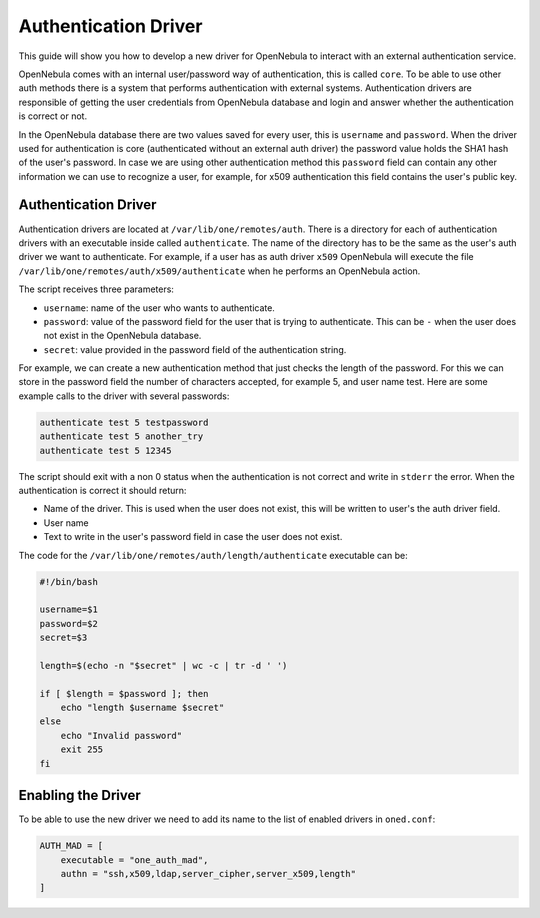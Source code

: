 .. _devel-auth:

======================
Authentication Driver
======================

This guide will show you how to develop a new driver for OpenNebula to interact with an external authentication service.

OpenNebula comes with an internal user/password way of authentication, this is called ``core``. To be able to use other auth methods there is a system that performs authentication with external systems. Authentication drivers are responsible of getting the user credentials from OpenNebula database and login and answer whether the authentication is correct or not.

In the OpenNebula database there are two values saved for every user, this is ``username`` and ``password``. When the driver used for authentication is core (authenticated without an external auth driver) the password value holds the SHA1 hash of the user's password. In case we are using other authentication method this ``password`` field can contain any other information we can use to recognize a user, for example, for x509 authentication this field contains the user's public key.

Authentication Driver
=====================

Authentication drivers are located at ``/var/lib/one/remotes/auth``. There is a directory for each of authentication drivers with an executable inside called ``authenticate``. The name of the directory has to be the same as the user's auth driver we want to authenticate. For example, if a user has as auth driver ``x509`` OpenNebula will execute the file ``/var/lib/one/remotes/auth/x509/authenticate`` when he performs an OpenNebula action.

The script receives three parameters:

-  ``username``: name of the user who wants to authenticate.
-  ``password``: value of the password field for the user that is trying to authenticate. This can be ``-`` when the user does not exist in the OpenNebula database.
-  ``secret``: value provided in the password field of the authentication string.

For example, we can create a new authentication method that just checks the length of the password. For this we can store in the password field the number of characters accepted, for example 5, and user name test. Here are some example calls to the driver with several passwords:

.. code::

    authenticate test 5 testpassword
    authenticate test 5 another_try
    authenticate test 5 12345

The script should exit with a non 0 status when the authentication is not correct and write in ``stderr`` the error. When the authentication is correct it should return:

-  Name of the driver. This is used when the user does not exist, this will be written to user's the auth driver field.
-  User name
-  Text to write in the user's password field in case the user does not exist.

The code for the ``/var/lib/one/remotes/auth/length/authenticate`` executable can be:

.. code::

    #!/bin/bash
     
    username=$1
    password=$2
    secret=$3
     
    length=$(echo -n "$secret" | wc -c | tr -d ' ')
     
    if [ $length = $password ]; then
        echo "length $username $secret"
    else
        echo "Invalid password"
        exit 255
    fi

Enabling the Driver
===================

To be able to use the new driver we need to add its name to the list of enabled drivers in ``oned.conf``:

.. code::

    AUTH_MAD = [
        executable = "one_auth_mad",
        authn = "ssh,x509,ldap,server_cipher,server_x509,length"
    ]

